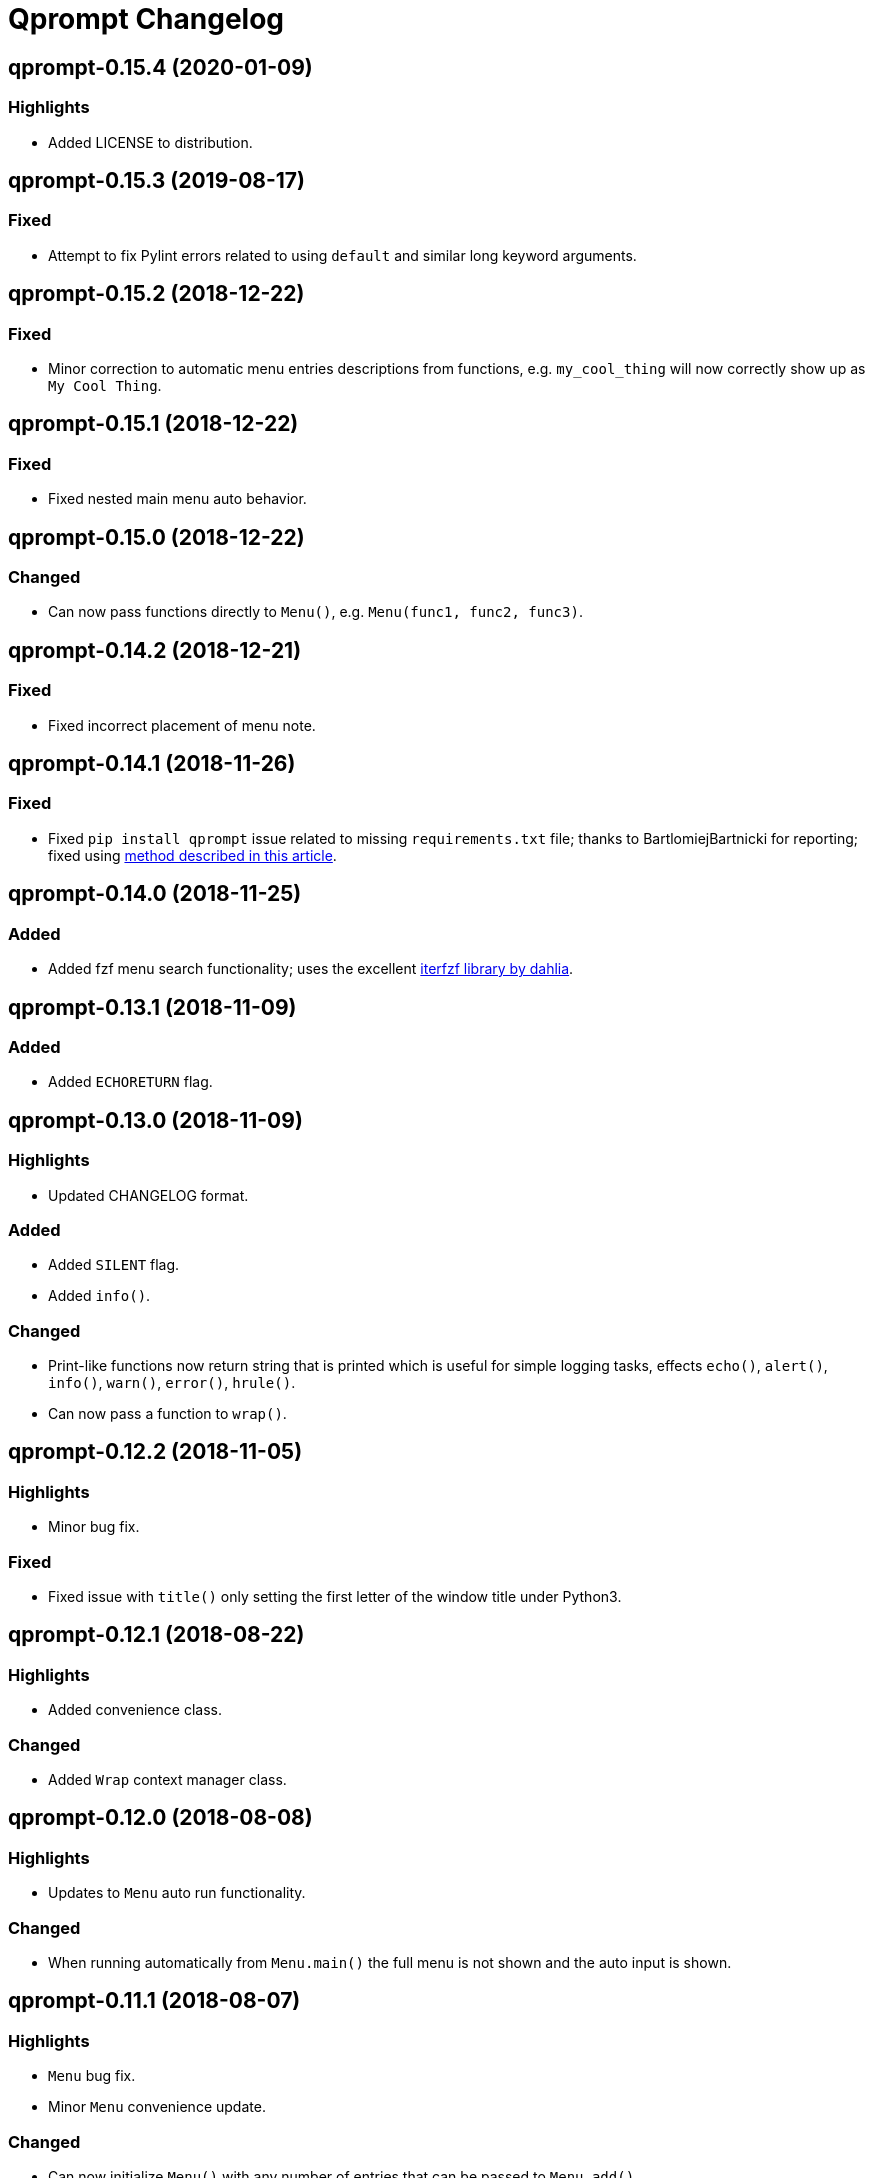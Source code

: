 = Qprompt Changelog

== qprompt-0.15.4 (2020-01-09)
=== Highlights
  - Added LICENSE to distribution.

== qprompt-0.15.3 (2019-08-17)
=== Fixed
  - Attempt to fix Pylint errors related to using `default` and similar long keyword arguments.

== qprompt-0.15.2 (2018-12-22)
=== Fixed
  - Minor correction to automatic menu entries descriptions from functions, e.g. `my_cool_thing` will now correctly show up as `My Cool Thing`.

== qprompt-0.15.1 (2018-12-22)
=== Fixed
  - Fixed nested main menu auto behavior.

== qprompt-0.15.0 (2018-12-22)
=== Changed
  - Can now pass functions directly to `Menu()`, e.g. `Menu(func1, func2, func3)`.

== qprompt-0.14.2 (2018-12-21)
=== Fixed
  - Fixed incorrect placement of menu note.

== qprompt-0.14.1 (2018-11-26)
=== Fixed
  - Fixed `pip install qprompt` issue related to missing `requirements.txt` file; thanks to BartlomiejBartnicki for reporting; fixed using https://caremad.io/posts/2013/07/setup-vs-requirement/[method described in this article].

== qprompt-0.14.0 (2018-11-25)
=== Added
  - Added fzf menu search functionality; uses the excellent https://github.com/dahlia/iterfzf[iterfzf library by dahlia].

== qprompt-0.13.1 (2018-11-09)
=== Added
  - Added `ECHORETURN` flag.

== qprompt-0.13.0 (2018-11-09)
=== Highlights
  - Updated CHANGELOG format.

=== Added
  - Added `SILENT` flag.
  - Added `info()`.

=== Changed
  - Print-like functions now return string that is printed which is useful for simple logging tasks, effects `echo()`, `alert()`, `info()`, `warn()`, `error()`, `hrule()`.
  - Can now pass a function to `wrap()`.

== qprompt-0.12.2 (2018-11-05)
=== Highlights
  - Minor bug fix.

=== Fixed
  - Fixed issue with `title()` only setting the first letter of the window title under Python3.

== qprompt-0.12.1 (2018-08-22)
=== Highlights
  - Added convenience class.

=== Changed
  - Added `Wrap` context manager class.

== qprompt-0.12.0 (2018-08-08)
=== Highlights
  - Updates to `Menu` auto run functionality.

=== Changed
  - When running automatically from `Menu.main()` the full menu is not shown and the auto input is shown.

== qprompt-0.11.1 (2018-08-07)
=== Highlights
  - `Menu` bug fix.
  - Minor `Menu` convenience update.

=== Changed
  - Can now initialize `Menu()` with any number of entries that can be passed to `Menu.add()`.

=== Fixed
  - Fixed `Menu.main(loop=True, returns="func")` infinite loop.

== qprompt-0.11.0 (2018-07-28)
=== Highlights
  - Various `Menu` updates.

=== Changed
  - No longer throw a EOFError when passing in CLI arguments to `Menu.main()` that are not terminated with `quit`.
  - Menus can now return function result using `returns=func`.
  - When `Menu.main(loop=True, returns=func)`, the last non-quit result will be returned.

== qprompt-0.10.0 (2018-06-15)
=== Highlights
  - Minor convenience update and bug fix.

=== Changed
  - Can now specify a optional default for `show_menu()`.

=== Fixed
  - Fixed incorrect `kwargs` behavior in `show_menu()`.

== qprompt-0.9.8 (2018-04-06)
=== Highlights
  - Minor bug fix.

=== Fixed
  - Fixed incorrect behavior of `show_limit()`.

== qprompt-0.9.7 (2018-02-14)
=== Highlights
  - Minor bug fix.

=== Fixed
  - Fixed error when passing `pause=True` to `fatal()`.

== qprompt-0.9.6 (2017-12-03)
=== Highlights
  - Added new `fatal()` function.
  - Minor updates for consistency of short/long keywords.

== qprompt-0.9.5 (2017-09-19)
=== Highlights
  - Minor update to help messages.

== qprompt-0.9.4 (2017-09-16)
=== Highlights
  - Various minor convenience updates and bug fixes.

=== Changed
  - For `ask` functions, can now use full keyword names like `message` instead of `msg`. Supported keywords are `message`, `default`, `valid`, `blank`, `show`, `help`.
  - Functions/lambdas representation are no longer shown in `?` help message.
  - Added ability to supply additional `help` message.

=== Fixed
  - Default values are no longer accumulated in help messages.
  - Can now use blank string along with valid inputs.

== qprompt-0.9.3 (2017-07-22)
=== Highlights
  - Bug fix and minor feature update.

=== Changed
  - Can now return any part of of a `MenuEntry` from `show_menu()`.

=== Fixed
  - Added missing return statement for `Menu.main`.

== qprompt-0.9.2 (2017-06-02)
=== Highlights
  - No functional changes, just documentation and minor style updates.

== qprompt-0.9.1 (2017-04-30)
=== Highlights
  - Minor convenience update.

=== Changed
  - Added optional `note` text to `Menu`.
  - The `note` text will automatically be set when using `Menu.main` to show if menu will loop or not.

== qprompt-0.9.0 (2017-03-11)
=== Highlights
  - New helper functions and classes.
  - Minor logic updates.

=== Changed
  - Added `StdinSetup` and `StdinAuto` helper classes along with `stdin_setup` and `stdin_auto` globals.
  - Added `main()` method to `Menu` to handle standard main logic.
  - Added `clear()` and `setinput()` functions.
  - The `blk` parameter for all `ask` functions will now automatically be set false if `vld` is supplied.
  - Scripts can now automatically use `sys.argv` as input using either `Menu.main()` or `StdinAuto`.

== qprompt-0.8.2 (2017-01-29)
=== Highlights
  - Python3 related bug fix.

=== Fixed
  - Fixed Python3 `TypeError` exception thrown when `dft` keyword argument was set in an `ask` function; thanks to Andreas Urke for discovering.

== qprompt-0.8.1 (2017-01-21)
=== Highlights
  - Added convenience function.

=== Changed
  - Added `wrap()`.

== qprompt-0.8.0 (2016-08-05)
=== Highlights
  - Minor functionality update.

=== Changed
  - Changed `enum_menu()` to return menu instead of show menu.

== qprompt-0.7.0 (2016-07-16)
=== Highlights
  - Added convenience function.

=== Changed
  - Added `ask_captcha()` function.

== qprompt-0.6.0 (2016-05-18)
=== Highlights
  - Various convenience and consistency updates.

=== Changed
  - Added `hrule()` function.
  - Added `run()` method to `Menu`.
  - Can now pass functions into `vld` parameter of `ask` functions.
  - When using `status()` as function, must pass `func` args (`fargs`) as list and kwargs (`fkrgs`) as dictionary.

== qprompt-0.5.0 (2016-05-01)
=== Highlights
  - Added API documentation.
  - Added Travis CI support.
  - Various minor convenience updates.

=== Changed
  - Added `enum()` method to `Menu`.
  - Added `show_limit()` and `limit` parameter to `show_menu()`.
  - Added `start` parameter to `enum_menu()`.

== qprompt-0.4.1 (2016-04-14)
=== Highlights
  - Major bug fix.
  - Minor convenience update.

=== Changed
  - Added ability to pass default `show_menu()` keyword arguments during `Menu()` initialization.

=== Fixed
  - Fixed issue with `Menu()` entries over multiple menus.

== qprompt-0.4.0 (2016-03-29)
=== Highlights
  - Added convenience function.
  - Changed argument order for `status()` when used as function.

=== Changed
  - Added `echo()`, essentially a portable replacement for `print()`.
  - When used as function, first argument to `status()` is message and second is function.

=== Fixed
  - Fixed potential bug with Python 2.x and print statement.

== qprompt-0.3.0 (2016-02-27)
=== Highlights
  - New convenience function for showing status of an action.

=== Changed
  - Added `status()`.
  - Display functions (`alert()`, `warn()`, `error()`) now accept keyword args
    associated with Python 3 `print()`

== qprompt-0.2.0 (2016-02-21)
=== Highlights
  - Ported to Python 3; maintains Python 2.7 compatibility.

=== Changed
  - Added `warn()` and `error()`.

== qprompt-0.1.11 (2015-12-10)
=== Highlights
  - Added convenience function.

=== Changed
  - Added `title()` function to allow naming the console window; only works on Windows.

== qprompt-0.1.10 (2015-11-16)
=== Highlights
  - Minor bug fix.

=== Fixed
  - Fixed 0 as default value in `ask_int(dft=0)`.

== qprompt-0.1.9 (2015-10-19)
=== Highlights
  - Minor changes for PyPI distribution.

== qprompt-0.1.5 (2015-10-18)
=== Highlights
  - Renamed QCHAR and ICHAR to QSTR and ISTR.
  - Added compact option to menus.
  - Renamed menu `footer` to `msg`.

== qprompt-0.1.4 (2015-08-02)
=== Highlights
  - Minor non-functional updates.

=== Changed
  - Added QCHAR and ICHAR to allow for minor customizations.

== qprompt-0.1.3 (2015-07-26)
=== Highlights
  - Minor functional update.

=== Changed
  - Function `ask_yesno()` now accepts boolean defaults.

== qprompt-0.1.2 (2015-07-18)
=== Highlights
  - Minor improvements to string prompt.
  - New helper functions.

=== Changed
  - Function `ask_str()` optionally accepts blank input.
  - Added `pause()` function.
  - Added `alert()` function.

== qprompt-0.1.1 (2015-07-14)
=== Changed
  - Function `ask_yesno()` no longer defaults to "no".
  - Minor update to `ask()` valid input sanitization.

== qprompt-0.1.0 (2015-07-12)
=== Highlights
  - First release.
